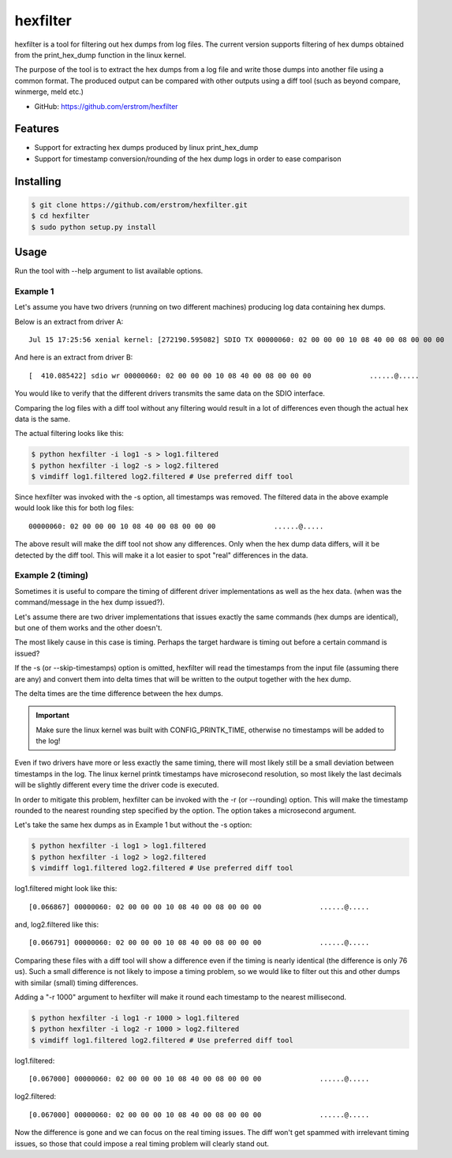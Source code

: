 =========
hexfilter
=========

hexfilter is a tool for filtering out hex dumps from log files.
The current version supports filtering of hex dumps obtained from the
print_hex_dump function in the linux kernel.

The purpose of the tool is to extract the hex dumps from a log file
and write those dumps into another file using a common format.
The produced output can be compared with other outputs using a diff tool
(such as beyond compare, winmerge, meld etc.)

* GitHub: https://github.com/erstrom/hexfilter

Features
--------

- Support for extracting hex dumps produced by linux print_hex_dump
- Support for timestamp conversion/rounding of the hex dump logs in order to ease comparison


Installing
----------

.. code-block:: bash

    $ git clone https://github.com/erstrom/hexfilter.git
    $ cd hexfilter
    $ sudo python setup.py install


Usage
-----

Run the tool with --help argument to list available options.

Example 1
^^^^^^^^^

Let's assume you have two drivers (running on two different machines) producing
log data containing hex dumps.

Below is an extract from driver A:

::

    Jul 15 17:25:56 xenial kernel: [272190.595082] SDIO TX 00000060: 02 00 00 00 10 08 40 00 08 00 00 00              ......@.....

And here is an extract from driver B:

::

    [  410.085422] sdio wr 00000060: 02 00 00 00 10 08 40 00 08 00 00 00              ......@.....

You would like to verify that the different drivers transmits the same data on
the SDIO interface.

Comparing the log files with a diff tool without any filtering would result in
a lot of differences even though the actual hex data is the same.

The actual filtering looks like this:

.. code-block:: bash

    $ python hexfilter -i log1 -s > log1.filtered
    $ python hexfilter -i log2 -s > log2.filtered
    $ vimdiff log1.filtered log2.filtered # Use preferred diff tool

Since hexfilter was invoked with the -s option, all timestamps was removed.
The filtered data in the above example would look like this for both log files:

::

    00000060: 02 00 00 00 10 08 40 00 08 00 00 00              ......@.....

The above result will make the diff tool not show any differences.
Only when the hex dump data differs, will it be detected by the diff tool.
This will make it a lot easier to spot "real" differences in the data.

Example 2 (timing)
^^^^^^^^^^^^^^^^^^

Sometimes it is useful to compare the timing of different driver
implementations as well as the hex data.
(when was the command/message in the hex dump issued?).

Let's assume there are two driver implementations that issues
exactly the same commands (hex dumps are identical), but one of them works and
the other doesn't.

The most likely cause in this case is timing. Perhaps the target hardware is
timing out before a certain command is issued?

If the -s (or --skip-timestamps) option is omitted, hexfilter will read the
timestamps from the input file (assuming there are any) and convert them into
delta times that will be written to the output together with the hex dump.

The delta times are the time difference between the hex dumps.

.. IMPORTANT::
    Make sure the linux kernel was built with CONFIG_PRINTK_TIME, otherwise no
    timestamps will be added to the log!

Even if two drivers have more or less exactly the same timing, there will most
likely still be a small deviation between timestamps in the log. The linux
kernel printk timestamps have microsecond resolution, so most likely the last
decimals will be slightly different every time the driver code is executed.

In order to mitigate this problem, hexfilter can be invoked with the -r
(or --rounding) option. This will make the timestamp rounded to the nearest
rounding step specified by the option. The option takes a microsecond argument.

Let's take the same hex dumps as in Example 1 but without the -s option:

.. code-block:: bash

    $ python hexfilter -i log1 > log1.filtered
    $ python hexfilter -i log2 > log2.filtered
    $ vimdiff log1.filtered log2.filtered # Use preferred diff tool

log1.filtered might look like this:

::

    [0.066867] 00000060: 02 00 00 00 10 08 40 00 08 00 00 00              ......@.....

and, log2.filtered like this:

::

    [0.066791] 00000060: 02 00 00 00 10 08 40 00 08 00 00 00              ......@.....

Comparing these files with a diff tool will show a difference even if the
timing is nearly identical (the difference is only 76 us). Such a small
difference is not likely to impose a timing problem, so we would like to filter
out this and other dumps with similar (small) timing differences.

Adding a "-r 1000" argument to hexfilter will make it round each timestamp to
the nearest millisecond.

.. code-block:: bash

    $ python hexfilter -i log1 -r 1000 > log1.filtered
    $ python hexfilter -i log2 -r 1000 > log2.filtered
    $ vimdiff log1.filtered log2.filtered # Use preferred diff tool

log1.filtered:

::

    [0.067000] 00000060: 02 00 00 00 10 08 40 00 08 00 00 00              ......@.....

log2.filtered:

::

    [0.067000] 00000060: 02 00 00 00 10 08 40 00 08 00 00 00              ......@.....

Now the difference is gone and we can focus on the real timing issues.
The diff won't get spammed with irrelevant timing issues, so those that could
impose a real timing problem will clearly stand out.
